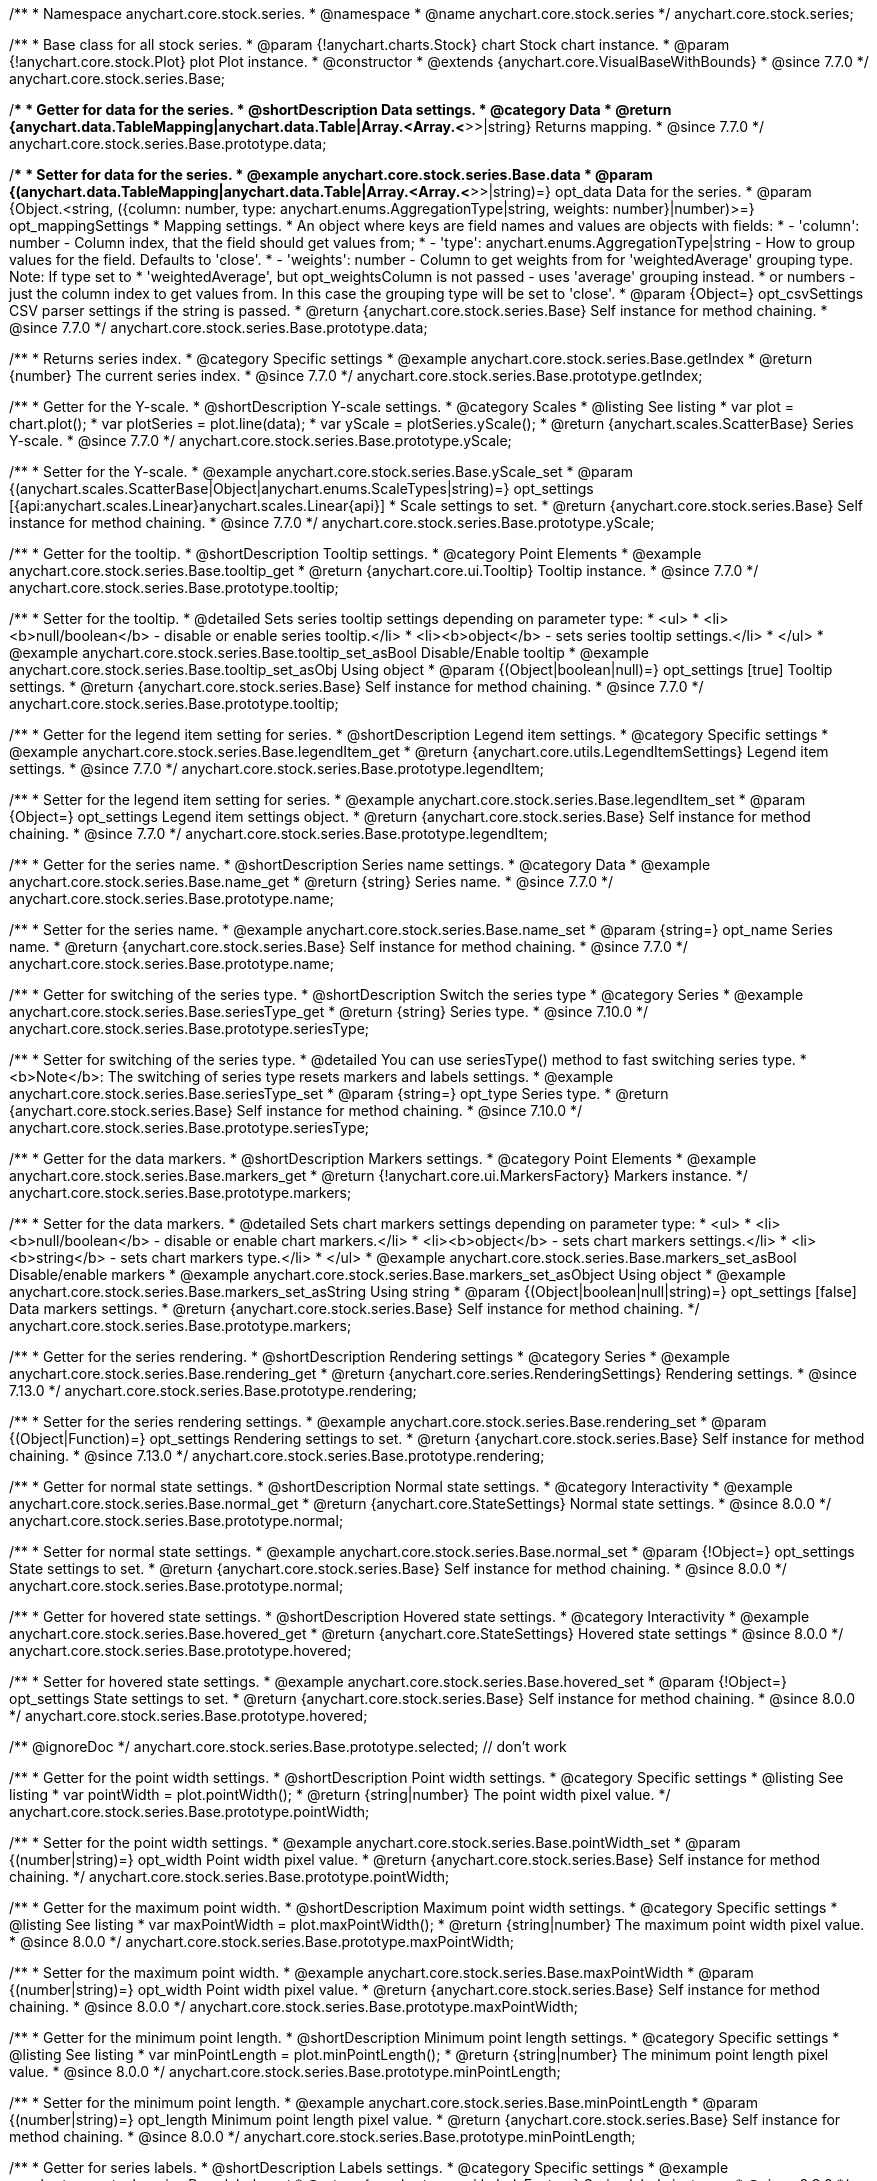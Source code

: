 /**
 * Namespace anychart.core.stock.series.
 * @namespace
 * @name anychart.core.stock.series
 */
anychart.core.stock.series;

/**
 * Base class for all stock series.
 * @param {!anychart.charts.Stock} chart Stock chart instance.
 * @param {!anychart.core.stock.Plot} plot Plot instance.
 * @constructor
 * @extends {anychart.core.VisualBaseWithBounds}
 * @since 7.7.0
 */
anychart.core.stock.series.Base;


//----------------------------------------------------------------------------------------------------------------------
//
//  anychart.core.stock.series.Base.prototype.data
//
//----------------------------------------------------------------------------------------------------------------------
/**
 * Getter for data for the series.
 * @shortDescription Data settings.
 * @category Data
 * @return {anychart.data.TableMapping|anychart.data.Table|Array.<Array.<*>>|string} Returns mapping.
 * @since 7.7.0
 */
anychart.core.stock.series.Base.prototype.data;

/**
 * Setter for data for the series.
 * @example anychart.core.stock.series.Base.data
 * @param {(anychart.data.TableMapping|anychart.data.Table|Array.<Array.<*>>|string)=} opt_data Data for the series.
 * @param {Object.<string, ({column: number, type: anychart.enums.AggregationType|string, weights: number}|number)>=} opt_mappingSettings
 * Mapping settings.
 * An object where keys are field names and values are objects with fields:
 *      - 'column': number - Column index, that the field should get values from;
 *      - 'type': anychart.enums.AggregationType|string - How to group values for the field. Defaults to 'close'.
 *      - 'weights': number - Column to get weights from for 'weightedAverage' grouping type. Note: If type set to
 *          'weightedAverage', but opt_weightsColumn is not passed - uses 'average' grouping instead.
 *   or numbers - just the column index to get values from. In this case the grouping type will be set to 'close'.
 * @param {Object=} opt_csvSettings CSV parser settings if the string is passed.
 * @return {anychart.core.stock.series.Base} Self instance for method chaining.
 * @since 7.7.0
 */
anychart.core.stock.series.Base.prototype.data;


//----------------------------------------------------------------------------------------------------------------------
//
//  anychart.core.stock.series.Base.prototype.getIndex
//
//----------------------------------------------------------------------------------------------------------------------

/**
 * Returns series index.
 * @category Specific settings
 * @example anychart.core.stock.series.Base.getIndex
 * @return {number} The current series index.
 * @since 7.7.0
 */
anychart.core.stock.series.Base.prototype.getIndex;


//----------------------------------------------------------------------------------------------------------------------
//
//  anychart.core.stock.series.Base.prototype.yScale
//
//----------------------------------------------------------------------------------------------------------------------

/**
 * Getter for the Y-scale.
 * @shortDescription Y-scale settings.
 * @category Scales
 * @listing See listing
 * var plot = chart.plot();
 * var plotSeries = plot.line(data);
 * var yScale = plotSeries.yScale();
 * @return {anychart.scales.ScatterBase} Series Y-scale.
 * @since 7.7.0
 */
anychart.core.stock.series.Base.prototype.yScale;

/**
 * Setter for the Y-scale.
 * @example anychart.core.stock.series.Base.yScale_set
 * @param {(anychart.scales.ScatterBase|Object|anychart.enums.ScaleTypes|string)=} opt_settings [{api:anychart.scales.Linear}anychart.scales.Linear{api}]
 * Scale settings to set.
 * @return {anychart.core.stock.series.Base} Self instance for method chaining.
 * @since 7.7.0
 */
anychart.core.stock.series.Base.prototype.yScale;


//----------------------------------------------------------------------------------------------------------------------
//
//  anychart.core.stock.series.Base.prototype.tooltip;
//
//----------------------------------------------------------------------------------------------------------------------

/**
 * Getter for the tooltip.
 * @shortDescription Tooltip settings.
 * @category Point Elements
 * @example anychart.core.stock.series.Base.tooltip_get
 * @return {anychart.core.ui.Tooltip} Tooltip instance.
 * @since 7.7.0
 */
anychart.core.stock.series.Base.prototype.tooltip;

/**
 * Setter for the tooltip.
 * @detailed Sets series tooltip settings depending on parameter type:
 * <ul>
 *   <li><b>null/boolean</b> - disable or enable series tooltip.</li>
 *   <li><b>object</b> - sets series tooltip settings.</li>
 * </ul>
 * @example anychart.core.stock.series.Base.tooltip_set_asBool Disable/Enable tooltip
 * @example anychart.core.stock.series.Base.tooltip_set_asObj Using object
 * @param {(Object|boolean|null)=} opt_settings [true] Tooltip settings.
 * @return {anychart.core.stock.series.Base} Self instance for method chaining.
 * @since 7.7.0
 */
anychart.core.stock.series.Base.prototype.tooltip;


//----------------------------------------------------------------------------------------------------------------------
//
//  anychart.core.stock.series.Base.prototype.legendItem
//
//----------------------------------------------------------------------------------------------------------------------

/**
 * Getter for the legend item setting for series.
 * @shortDescription Legend item settings.
 * @category Specific settings
 * @example anychart.core.stock.series.Base.legendItem_get
 * @return {anychart.core.utils.LegendItemSettings} Legend item settings.
 * @since 7.7.0
 */
anychart.core.stock.series.Base.prototype.legendItem;

/**
 * Setter for the legend item setting for series.
 * @example anychart.core.stock.series.Base.legendItem_set
 * @param {Object=} opt_settings Legend item settings object.
 * @return {anychart.core.stock.series.Base} Self instance for method chaining.
 * @since 7.7.0
 */
anychart.core.stock.series.Base.prototype.legendItem;


//----------------------------------------------------------------------------------------------------------------------
//
//  anychart.core.stock.series.Base.prototype.name
//
//----------------------------------------------------------------------------------------------------------------------

/**
 * Getter for the series name.
 * @shortDescription Series name settings.
 * @category Data
 * @example anychart.core.stock.series.Base.name_get
 * @return {string} Series name.
 * @since 7.7.0
 */
anychart.core.stock.series.Base.prototype.name;

/**
 * Setter for the series name.
 * @example anychart.core.stock.series.Base.name_set
 * @param {string=} opt_name Series name.
 * @return {anychart.core.stock.series.Base} Self instance for method chaining.
 * @since 7.7.0
 */
anychart.core.stock.series.Base.prototype.name;

//----------------------------------------------------------------------------------------------------------------------
//
// anychart.core.stock.series.Base.prototype.seriesType
//
//----------------------------------------------------------------------------------------------------------------------

/**
 * Getter for switching of the series type.
 * @shortDescription Switch the series type
 * @category Series
 * @example anychart.core.stock.series.Base.seriesType_get
 * @return {string} Series type.
 * @since 7.10.0
 */
anychart.core.stock.series.Base.prototype.seriesType;

/**
 * Setter for switching of the series type.
 * @detailed You can use seriesType() method to fast switching series type.
 * <b>Note</b>: The switching of series type resets markers and labels settings.
 * @example anychart.core.stock.series.Base.seriesType_set
 * @param {string=} opt_type Series type.
 * @return {anychart.core.stock.series.Base} Self instance for method chaining.
 * @since 7.10.0
 */
anychart.core.stock.series.Base.prototype.seriesType;

//----------------------------------------------------------------------------------------------------------------------
//
//  anychart.core.stock.series.Base.prototype.markers
//
//----------------------------------------------------------------------------------------------------------------------

/**
 * Getter for the data markers.
 * @shortDescription Markers settings.
 * @category Point Elements
 * @example anychart.core.stock.series.Base.markers_get
 * @return {!anychart.core.ui.MarkersFactory} Markers instance.
 */
anychart.core.stock.series.Base.prototype.markers;

/**
 * Setter for the data markers.
 * @detailed Sets chart markers settings depending on parameter type:
 * <ul>
 *   <li><b>null/boolean</b> - disable or enable chart markers.</li>
 *   <li><b>object</b> - sets chart markers settings.</li>
 *   <li><b>string</b> - sets chart markers type.</li>
 * </ul>
 * @example anychart.core.stock.series.Base.markers_set_asBool Disable/enable markers
 * @example anychart.core.stock.series.Base.markers_set_asObject Using object
 * @example anychart.core.stock.series.Base.markers_set_asString Using string
 * @param {(Object|boolean|null|string)=} opt_settings [false] Data markers settings.
 * @return {anychart.core.stock.series.Base} Self instance for method chaining.
 */
anychart.core.stock.series.Base.prototype.markers;

//----------------------------------------------------------------------------------------------------------------------
//
//  anychart.core.stock.scrollerSeries.Base.prototype.rendering
//
//----------------------------------------------------------------------------------------------------------------------

/**
 * Getter for the series rendering.
 * @shortDescription Rendering settings
 * @category Series
 * @example anychart.core.stock.series.Base.rendering_get
 * @return {anychart.core.series.RenderingSettings} Rendering settings.
 * @since 7.13.0
 */
anychart.core.stock.series.Base.prototype.rendering;

/**
 * Setter for the series rendering settings.
 * @example anychart.core.stock.series.Base.rendering_set
 * @param {(Object|Function)=} opt_settings Rendering settings to set.
 * @return {anychart.core.stock.series.Base} Self instance for method chaining.
 * @since 7.13.0
 */
anychart.core.stock.series.Base.prototype.rendering;

//----------------------------------------------------------------------------------------------------------------------
//
//  anychart.core.stock.series.Base.prototype.normal
//
//----------------------------------------------------------------------------------------------------------------------

/**
 * Getter for normal state settings.
 * @shortDescription Normal state settings.
 * @category Interactivity
 * @example anychart.core.stock.series.Base.normal_get
 * @return {anychart.core.StateSettings} Normal state settings.
 * @since 8.0.0
 */
anychart.core.stock.series.Base.prototype.normal;

/**
 * Setter for normal state settings.
 * @example anychart.core.stock.series.Base.normal_set
 * @param {!Object=} opt_settings State settings to set.
 * @return {anychart.core.stock.series.Base} Self instance for method chaining.
 * @since 8.0.0
 */
anychart.core.stock.series.Base.prototype.normal;

//----------------------------------------------------------------------------------------------------------------------
//
//  anychart.core.stock.series.Base.prototype.hovered
//
//----------------------------------------------------------------------------------------------------------------------

/**
 * Getter for hovered state settings.
 * @shortDescription Hovered state settings.
 * @category Interactivity
 * @example anychart.core.stock.series.Base.hovered_get
 * @return {anychart.core.StateSettings} Hovered state settings
 * @since 8.0.0
 */
anychart.core.stock.series.Base.prototype.hovered;

/**
 * Setter for hovered state settings.
 * @example anychart.core.stock.series.Base.hovered_set
 * @param {!Object=} opt_settings State settings to set.
 * @return {anychart.core.stock.series.Base} Self instance for method chaining.
 * @since 8.0.0
 */
anychart.core.stock.series.Base.prototype.hovered;

/** @ignoreDoc */
anychart.core.stock.series.Base.prototype.selected; // don't work

//----------------------------------------------------------------------------------------------------------------------
//
//  anychart.core.stock.series.Base.prototype.pointWidth
//
//----------------------------------------------------------------------------------------------------------------------

/**
 * Getter for the point width settings.
 * @shortDescription Point width settings.
 * @category Specific settings
 * @listing See listing
 * var pointWidth = plot.pointWidth();
 * @return {string|number} The point width pixel value.
 */
anychart.core.stock.series.Base.prototype.pointWidth;

/**
 * Setter for the point width settings.
 * @example anychart.core.stock.series.Base.pointWidth_set
 * @param {(number|string)=} opt_width Point width pixel value.
 * @return {anychart.core.stock.series.Base} Self instance for method chaining.
 */
anychart.core.stock.series.Base.prototype.pointWidth;

//----------------------------------------------------------------------------------------------------------------------
//
//  anychart.core.stock.series.Base.prototype.maxPointWidth
//
//----------------------------------------------------------------------------------------------------------------------

/**
 * Getter for the maximum point width.
 * @shortDescription Maximum point width settings.
 * @category Specific settings
 * @listing See listing
 * var maxPointWidth = plot.maxPointWidth();
 * @return {string|number} The maximum point width pixel value.
 * @since 8.0.0
 */
anychart.core.stock.series.Base.prototype.maxPointWidth;

/**
 * Setter for the maximum point width.
 * @example anychart.core.stock.series.Base.maxPointWidth
 * @param {(number|string)=} opt_width Point width pixel value.
 * @return {anychart.core.stock.series.Base} Self instance for method chaining.
 * @since 8.0.0
 */
anychart.core.stock.series.Base.prototype.maxPointWidth;

//----------------------------------------------------------------------------------------------------------------------
//
//  anychart.core.stock.series.Base.prototype.minPointLength
//
//----------------------------------------------------------------------------------------------------------------------

/**
 * Getter for the minimum point length.
 * @shortDescription Minimum point length settings.
 * @category Specific settings
 * @listing See listing
 * var minPointLength = plot.minPointLength();
 * @return {string|number} The minimum point length pixel value.
 * @since 8.0.0
 */
anychart.core.stock.series.Base.prototype.minPointLength;

/**
 * Setter for the minimum point length.
 * @example anychart.core.stock.series.Base.minPointLength
 * @param {(number|string)=} opt_length Minimum point length pixel value.
 * @return {anychart.core.stock.series.Base} Self instance for method chaining.
 * @since 8.0.0
 */
anychart.core.stock.series.Base.prototype.minPointLength;

//----------------------------------------------------------------------------------------------------------------------
//
//  anychart.core.stock.series.Base.prototype.labels
//
//----------------------------------------------------------------------------------------------------------------------

/**
 * Getter for series labels.
 * @shortDescription Labels settings.
 * @category Specific settings
 * @example anychart.core.stock.series.Base.labels_get
 * @return {anychart.core.ui.LabelsFactory} Series labels instance.
 * @since 8.2.0
 */
anychart.core.stock.series.Base.prototype.labels;

/**
 * Setter for series labels.<br>
 * @detailed Sets series labels settings depending on parameter type:
 * <ul>
 *   <li><b>null/boolean</b> - disable or enable series labels.</li>
 *   <li><b>object</b> - sets series labels settings.</li>
 * </ul>
 * @example anychart.core.stock.series.Base.labels_set_asBool Disable/Enable labels
 * @example anychart.core.stock.series.Base.labels_set_asObject Using object
 * @param {(Object|boolean|null)=} opt_settings [true] Series labels settings.
 * @return {anychart.core.stock.series.Base} Self instance for method chaining.
 * @since 8.2.0
 */
anychart.core.stock.series.Base.prototype.labels;

//----------------------------------------------------------------------------------------------------------------------
//
//  anychart.core.stock.series.Base.prototype.minLabels
//
//----------------------------------------------------------------------------------------------------------------------

/**
 * Getter for minimum labels.
 * @shortDescription Minimum labels settings.
 * @category Point Elements
 * @example anychart.core.stock.series.Base.minLabels_get
 * @return {anychart.core.ui.LabelsFactory} Labels instance.
 * @since 8.2.0
 */
anychart.core.stock.series.Base.prototype.minLabels;

/**
 * Setter for minimum labels.
 * @detailed Sets chart labels settings depending on parameter type:
 * <ul>
 *   <li><b>null/boolean</b> - disable or enable minimum labels.</li>
 *   <li><b>object</b> - sets minimum labels settings.</li>
 * </ul>
 * @example anychart.core.stock.series.Base.minLabels_set_asBool Enable/Disable minimum labels
 * @example anychart.core.stock.series.Base.minLabels_set_asObj Using object
 * @param {(Object|boolean|null)=} opt_settings Minimum labels settings.
 * @return {anychart.core.stock.series.Base} Self instance for method chaining.
 * @since 8.2.0
 */
anychart.core.stock.series.Base.prototype.minLabels;

//----------------------------------------------------------------------------------------------------------------------
//
//  anychart.core.stock.series.Base.prototype.maxLabels
//
//----------------------------------------------------------------------------------------------------------------------

/**
 * Getter for maximum labels.
 * @shortDescription Maximum labels settings.
 * @category Point Elements
 * @example anychart.core.stock.series.Base.maxLabels_get
 * @return {anychart.core.ui.LabelsFactory} Labels instance.
 * @since 8.2.0
 */
anychart.core.stock.series.Base.prototype.maxLabels;

/**
 * Setter for maximum labels.
 * @detailed Sets chart labels settings depending on parameter type:
 * <ul>
 *   <li><b>null/boolean</b> - disable or enable maximum labels.</li>
 *   <li><b>object</b> - sets maximum labels settings.</li>
 * </ul>
 * @example anychart.core.stock.series.Base.maxLabels_set_asBool Enable/Disable maximum labels
 * @example anychart.core.stock.series.Base.maxLabels_set_asObj Using object
 * @param {(Object|boolean|null)=} opt_settings Maximum labels settings.
 * @return {anychart.core.stock.series.Base} Self instance for method chaining.
 * @since 8.2.0
 */
anychart.core.stock.series.Base.prototype.maxLabels;


//----------------------------------------------------------------------------------------------------------------------
//
//  anychart.core.stock.series.Base.prototype.allowPointSettings
//
//----------------------------------------------------------------------------------------------------------------------

/**
 * Getter for the allowPointSettings flag.
 * @shortDescription Allows to set point settings from data.
 * @category Series
 * @listing See listing
 * var plot = chart.plot();
 * var series = plot.column(data);
 * var allowPointSettings = series.allowPointSettings();
 * @return {boolean} Returns allowPointSettings flag.
 * @since 8.2.1
 */
anychart.core.stock.series.Base.prototype.allowPointSettings;

/**
 * Setter for the allowPointSettings flag.
 * @detailed Reconfigure series by the allowPointSettings flag.<br/>
 * The following series support allowPointSettings flag:
 * <ul>
 *      <li>{@link anychart.core.stock.series.Candlestick}</li>
 *      <li>{@link anychart.core.stock.series.Column}</li>
 *      <li>{@link anychart.core.stock.series.Marker}</li>
 *      <li>{@link anychart.core.stock.series.OHLC}</li>
 *      <li>{@link anychart.core.stock.series.RangeColumn}</li>
 * </ul>
 * If the value isn't set to {@link anychart.core.stock.series.Base#allowPointSettings} then the series gets the settings from {@link anychart#stock}.<br/>
 * <b>Note</b>: Other series cannot be affected by the allowPointSettings flag.
 * @example anychart.core.stock.series.Base.allowPointSettings_context Using point context
 * @example anychart.core.stock.series.Base.allowPointSettings_color Using color from data
 * @param {boolean=} opt_enabled [false] Allows to set individual point settings.
 * @return {anychart.core.stock.series.Base} Self instance for method chaining.
 * @since 8.2.1
 */
anychart.core.stock.series.Base.prototype.allowPointSettings;


//----------------------------------------------------------------------------------------------------------------------
//
//  anychart.core.stock.series.Base.prototype.colorScale
//
//----------------------------------------------------------------------------------------------------------------------

/**
 * Getter for the color scale.
 * @shortDescription Color scale settings.
 * @category Coloring
 * @listing See listing
 * var series = plot.line(mapping);
 * var colorScale = series.colorScale();
 * @return {anychart.scales.LinearColor|anychart.scales.OrdinalColor} Color scale instance.
 * @since 8.3.0
 */
anychart.core.stock.series.Base.prototype.colorScale;

/**
 * Setter for the color scale.
 * @example anychart.core.stock.series.Base.colorScale_set
 * @param {(anychart.scales.LinearColor|anychart.scales.OrdinalColor|Object|anychart.enums.ScaleTypes|string)=} opt_settings Color scale to set.
 * @return {anychart.core.stock.series.Base} Self instance for method chaining.
 * @since 8.3.0
 */
anychart.core.stock.series.Base.prototype.colorScale;

/** @inheritDoc */
anychart.core.stock.series.Base.prototype.bounds;

/** @inheritDoc */
anychart.core.stock.series.Base.prototype.left;

/** @inheritDoc */
anychart.core.stock.series.Base.prototype.right;

/** @inheritDoc */
anychart.core.stock.series.Base.prototype.top;

/** @inheritDoc */
anychart.core.stock.series.Base.prototype.bottom;

/** @inheritDoc */
anychart.core.stock.series.Base.prototype.width;

/** @inheritDoc */
anychart.core.stock.series.Base.prototype.height;

/** @inheritDoc */
anychart.core.stock.series.Base.prototype.minWidth;

/** @inheritDoc */
anychart.core.stock.series.Base.prototype.minHeight;

/** @inheritDoc */
anychart.core.stock.series.Base.prototype.maxWidth;

/** @inheritDoc */
anychart.core.stock.series.Base.prototype.maxHeight;

/** @inheritDoc */
anychart.core.stock.series.Base.prototype.getPixelBounds;

/** @inheritDoc */
anychart.core.stock.series.Base.prototype.zIndex;

/** @inheritDoc */
anychart.core.stock.series.Base.prototype.enabled;

/** @inheritDoc */
anychart.core.stock.series.Base.prototype.print;

/** @inheritDoc */
anychart.core.stock.series.Base.prototype.listen;

/** @inheritDoc */
anychart.core.stock.series.Base.prototype.listenOnce;

/** @inheritDoc */
anychart.core.stock.series.Base.prototype.unlisten;

/** @inheritDoc */
anychart.core.stock.series.Base.prototype.unlistenByKey;

/** @inheritDoc */
anychart.core.stock.series.Base.prototype.removeAllListeners;

